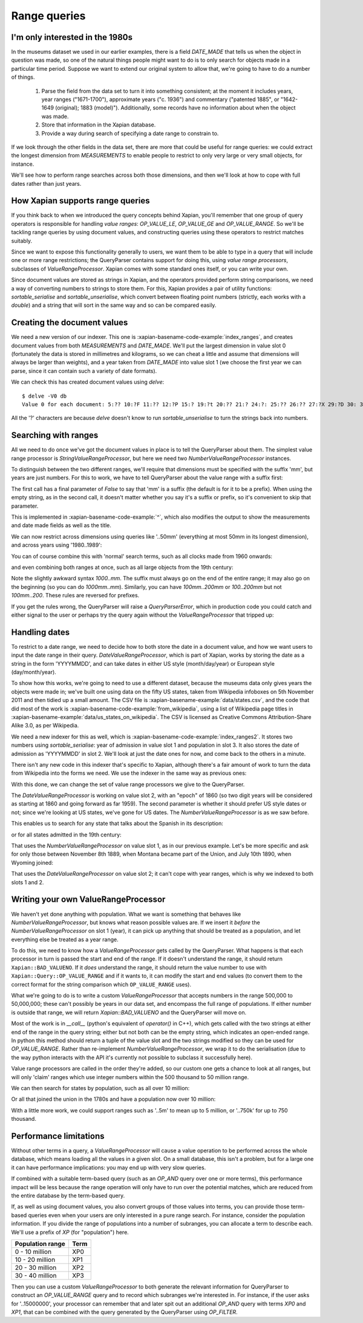 .. Copyright (C) 2011 James Aylett

Range queries
=============

.. todo:: check valueranges.rst to see if anything else needs moving across

I'm only interested in the 1980s
--------------------------------

In the museums dataset we used in our earlier examples, there is a
field `DATE_MADE` that tells us when the object in question was made,
so one of the natural things people might want to do is to only search
for objects made in a particular time period. Suppose we want to
extend our original system to allow that, we're going to have to do a
number of things.

 1. Parse the field from the data set to turn it into something consistent;
    at the moment it includes years, year ranges ("1671-1700"), approximate
    years ("c. 1936") and commentary ("patented 1885", or "1642-1649
    (original); 1883 (model)"). Additionally, some records have no
    information about when the object was made.
 2. Store that information in the Xapian database.
 3. Provide a way during search of specifying a date range to constrain to.

If we look through the other fields in the data set, there are more
that could be useful for range queries: we could extract the longest
dimension from `MEASUREMENTS` to enable people to restrict to only
very large or very small objects, for instance.

We'll see how to perform range searches across both those dimensions,
and then we'll look at how to cope with full dates rather than just
years.


How Xapian supports range queries
---------------------------------

If you think back to when we introduced the query concepts behind
Xapian, you'll remember that one group of query operators is
responsible for handling *value ranges*: `OP_VALUE_LE`, `OP_VALUE_GE`
and `OP_VALUE_RANGE`. So we'll be tackling range queries by using
document values, and constructing queries using these operators to
restrict matches suitably.

Since we want to expose this functionality generally to users, we want
them to be able to type in a query that will include one or more range
restrictions; the QueryParser contains support for doing this, using
*value range processors*, subclasses of `ValueRangeProcessor`. Xapian
comes with some standard ones itself, or you can write your own.

Since document values are stored as strings in Xapian, and the
operators provided perform string comparisons, we need a way of
converting numbers to strings to store them. For this, Xapian provides
a pair of utility functions: `sortable_serialise` and
`sortable_unserialise`, which convert between floating point numbers
(strictly, each works with a `double`) and a string that will sort in
the same way and so can be compared easily.

Creating the document values
----------------------------

We need a new version of our indexer. This one is
:xapian-basename-code-example:`index_ranges`, and creates document values from both
`MEASUREMENTS` and `DATE_MADE`. We'll put the largest dimension in
value slot 0 (fortunately the data is stored in millimetres and
kilograms, so we can cheat a little and assume that dimensions will
always be larger than weights), and a year taken from `DATE_MADE` into
value slot 1 (we choose the first year we can parse, since it can
contain such a variety of date formats).

.. xapianexample:: index_ranges

We can check this has created document values using `delve`::

    $ delve -V0 db
    Value 0 for each document: 5:?? 10:?F 11:?? 12:?P 15:? 19:?t 20:?? 21:? 24:?: 25:?? 26:?? 27:?X 29:?D 30: 31:?@ 33:?` 34:?0 35:?? 36:? 37:?? 38:?( 39:?T 42:?2 45:?@ 46:?P 50:?? 51:?P 52:̡ 54:è 55:?? 56:?P 59:?` 61:?( 62:?@ 64:?? 66:?? 67:?` 68:?D33333@ 69:? 70:?? 71:˨ 72:? 73:??fffff? 74:??fffff? 75:?$?????? 76:¿33333@ 77:?>33333@ 78:?? 79:? 80:?P 81:?@ 84:?? 86:?~ 87:?? 88:?(?????? 89:??33333@ 90:??33333@ 91:?| 93:?( 94:?` 97:?? 98:?h 100:? 101:?V 102:??

All the '?' characters are because `delve` doesn't know to run
`sortable_unserialise` to turn the strings back into numbers.

Searching with ranges
---------------------

All we need to do once we've got the document values in place is to
tell the QueryParser about them. The simplest value range processor is
`StringValueRangeProcessor`, but here we need two
`NumberValueRangeProcessor` instances.

To distinguish between the two different ranges, we'll require that
dimensions must be specified with the suffix 'mm', but years are just
numbers. For this to work, we have to tell QueryParser about the value
range with a suffix first:

.. xapianexample:: search_ranges
    :start-after: and add in value range processors
    :end-before: And parse the query

The first call has a final parameter of `False` to say that 'mm' is a
suffix (the default is for it to be a prefix). When using the empty
string, as in the second call, it doesn't matter whether you say it's
a suffix or prefix, so it's convenient to skip that parameter.


This is implemented in :xapian-basename-code-example:`^`, which also
modifies the output to show the measurements and date made fields as
well as the title.

We can now restrict across dimensions using queries like '..50mm'
(everything at most 50mm in its longest dimension), and across years
using '1980..1989':

.. xapianrunexample:: search_ranges
    :args: db ..50mm

.. xapianrunexample:: search_ranges
    :args: db 1980..1989

You can of course combine this with 'normal' search terms, such as all
clocks made from 1960 onwards:

.. xapianrunexample:: search_ranges
    :args: db clock 1960..

and even combining both ranges at once, such as all large objects from the 19th century:

.. xapianrunexample:: search_ranges
    :args: db 1000..mm 1800..1899

Note the slightly awkward syntax *1000..mm*. The suffix must always go
on the end of the entire range; it may also go on the beginning (so
you can do *1000mm..mm*). Similarly, you can have *100mm..200mm* or
*100..200mm* but not *100mm..200*. These rules are reversed for
prefixes.

If you get the rules wrong, the QueryParser will raise a
`QueryParserError`, which in production code you could catch and
either signal to the user or perhaps try the query again without the
`ValueRangeProcessor` that tripped up:

.. xapianrunexample:: search_ranges
    :args: db 1000mm..


Handling dates
--------------

To restrict to a date range, we need to decide how to both store the
date in a document value, and how we want users to input the date
range in their query. `DateValueRangeProcessor`, which is part of
Xapian, works by storing the date as a string in the form 'YYYYMMDD',
and can take dates in either US style (month/day/year) or European
style (day/month/year).

To show how this works, we're going to need to use a different dataset, because
the museums data only gives years the objects were made in; we've built one
using data on the fifty US states, taken from Wikipedia infoboxes on 5th
November 2011 and then tidied up a small amount. The CSV file is
:xapian-basename-example:`data/states.csv`, and the code that did most of the
work is :xapian-basename-code-example:`from_wikipedia`, using a
list of Wikipedia page titles in
:xapian-basename-example:`data/us_states_on_wikipedia`. The CSV is licensed as
Creative Commons Attribution-Share Alike 3.0, as per Wikipedia.

We need a new indexer for this as well, which is
:xapian-basename-code-example:`index_ranges2`. It stores two numbers using
`sortable_serialise`: year of admission in value slot 1 and population
in slot 3. It also stores the date of admission as 'YYYYMMDD' in
slot 2. We'll look at just the date ones for now, and come back to the
others in a minute.

There isn't any new code in this indexer that's specific to Xapian,
although there's a fair amount of work to turn the data from Wikipedia
into the forms we need. We use the indexer in the same way as previous
ones:

.. xapianrunexample:: index_ranges2
    :args: data/states.csv statesdb

With this done, we can change the set of value range processors we
give to the QueryParser.

.. xapianexample:: search_ranges2
    :marker: date example code

The `DateValueRangeProcessor` is working on value slot 2, with an
"epoch" of 1860 (so two digit years will be considered as starting at
1860 and going forward as far 1959). The second parameter is whether
it should prefer US style dates or not; since we're looking at US
states, we've gone for US dates. The `NumberValueRangeProcessor` is as
we saw before.

This enables us to search for any state that talks about the Spanish
in its description:

.. xapianrunexample:: search_ranges2
    :args: statesdb spanish

or for all states admitted in the 19th century:

.. xapianrunexample:: search_ranges2
    :args: statesdb 1800.1899

That uses the `NumberValueRangeProcessor` on value slot 1, as in our
previous example. Let's be more specific and ask for only those
between November 8th 1889, when Montana became part of the Union, and
July 10th 1890, when Wyoming joined:

.. xapianrunexample:: search_ranges2
    :args: statesdb 11/08/1889..07/10/1890

That uses the `DateValueRangeProcessor` on value slot 2; it can't cope
with year ranges, which is why we indexed to both slots 1 and 2.

Writing your own ValueRangeProcessor
------------------------------------

We haven't yet done anything with population. What we want is
something that behaves like `NumberValueRangeProcessor`, but knows
what reason possible values are. If we insert it *before* the
`NumberValueRangeProcessor` on slot 1 (year), it can pick up anything
that should be treated as a population, and let everything else be
treated as a year range.

To do this, we need to know how a `ValueRangeProcessor` gets called by
the QueryParser. What happens is that each processor in turn is passed
the start and end of the range. If it doesn't understand the range, it
should return ``Xapian::BAD_VALUENO``.  If it *does* understand the
range, it should return the value number to use with
``Xapian::Query::OP_VALUE_RANGE`` and if it wants to, it can modify
the start and end values (to convert them to the correct format for
the string comparison which ``OP_VALUE_RANGE`` uses).

What we're going to do is to write a custom `ValueRangeProcessor` that
accepts numbers in the range 500,000 to 50,000,000; these can't
possibly be years in our data set, and encompass the full range of
populations. If either number is outside that range, we will return
`Xapian::BAD_VALUENO` and the QueryParser will move on.

.. xapianexample:: search_ranges2
    :marker: custom VRP code

Most of the work is in `__call__` (python's equivalent of `operator()`
in C++), which gets called with the two strings at either end of the
range in the query string; either but not both can be the empty
string, which indicates an open-ended range. In python this method
should return a tuple of the value slot and the two strings modified
so they can be used for `OP_VALUE_RANGE`. Rather than re-implement
`NumberValueRangeProcessor`, we wrap it to do the serialisation (due
to the way python interacts with the API it's currently not possible
to subclass it successfully here).

Value range processors are called in the order they're added, so our
custom one gets a chance to look at all ranges, but will only 'claim'
ranges which use integer numbers within the 500 thousand to 50 million
range.

We can then search for states by population, such as all over 10
million:

.. xapianrunexample:: search_ranges2
    :args: statesdb 10000000..

Or all that joined the union in the 1780s and have a population now over 10 million:

.. xapianrunexample:: search_ranges2
    :args: statesdb 1780..1789 10000000..

With a little more work, we could support ranges such as '..5m' to
mean up to 5 million, or '..750k' for up to 750 thousand.

Performance limitations
-----------------------

Without other terms in a query, a `ValueRangeProcessor` will cause a
value operation to be performed across the whole database, which means
loading all the values in a given slot. On a small database, this
isn't a problem, but for a large one it can have performance
implications: you may end up with very slow queries.

.. todo:: the above paragraph isn't entirely inaccurate; the processor is
	  unweighted, so if there's no other query, and the docid ordering is
	  don't care or ascending, then the search can terminate early.  If the
	  VRP isn't matching many documents, that could still be slow, but
	  might not be.  If it's not matching any documents, it might be fast
	  because the bounds on stored values may show that it can't match
	  anything.  Oh, it's all quite complicated really.  It would be nice
	  to explain how this is done somewhere, but probably not here.

If combined with a suitable term-based query (such as an `OP_AND`
query over one or more terms), this performance impact will be less
because the range operation will only have to run over the potential
matches, which are reduced from the entire database by the term-based
query.

If, as well as using document values, you also convert groups of those
values into terms, you can provide those term-based queries even when
your users are only interested in a pure range search. For instance,
consider the population information. If you divide the range of
populations into a number of subranges, you can allocate a term to
describe each. We'll use a prefix of `XP` (for "population") here.

+------------------+------+
| Population range | Term |
+==================+======+
| 0 - 10 million   | XP0  |
+------------------+------+
| 10 - 20 million  | XP1  |
+------------------+------+
| 20 - 30 million  | XP2  |
+------------------+------+
| 30 - 40 million  | XP3  |
+------------------+------+

Then you can use a custom `ValueRangeProcessor` to both generate the
relevant information for QueryParser to construct an `OP_VALUE_RANGE`
query and to record which subranges we're interested in. For instance,
if the user asks for '..15000000', your processor can remember that
and later spit out an additional `OP_AND` query with terms `XP0` and
`XP1`, that can be combined with the query generated by the
QueryParser using `OP_FILTER`.

.. todo:: actually, you can't safely combine the query with an external filter,
	  because other bits of the query might be higher level.  For example,
	  a query of '1790..1799 OR york' couldn't have the filter applied to
	  the generated query because it shouldn't be applied to the "york"
	  part.

.. todo:: possibly implementing this example would help make it more clear.
